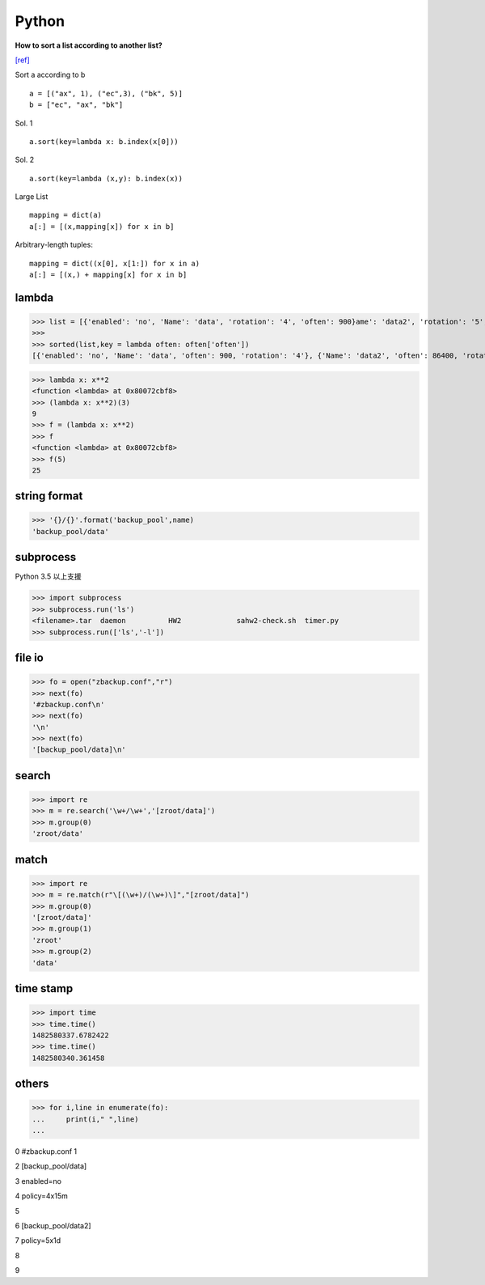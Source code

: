 ===============
    Python
===============


**How to sort a list according to another list?** 

`[ref] <https://stackoverflow.com/questions/12814667/how-to-sort-a-list-according-to-another-list>`_ 

Sort a according to b ::

	a = [("ax", 1), ("ec",3), ("bk", 5)]
	b = ["ec", "ax", "bk"]

Sol. 1 ::

	a.sort(key=lambda x: b.index(x[0]))
	
Sol. 2 ::

	a.sort(key=lambda (x,y): b.index(x))

Large List ::

	mapping = dict(a)
	a[:] = [(x,mapping[x]) for x in b]
	
Arbitrary-length tuples::

	mapping = dict((x[0], x[1:]) for x in a)
	a[:] = [(x,) + mapping[x] for x in b]
 
 
 
------------------
	lambda	
------------------

>>> list = [{'enabled': 'no', 'Name': 'data', 'rotation': '4', 'often': 900}ame': 'data2', 'rotation': '5', 'often': 86400}]
>>> 
>>> sorted(list,key = lambda often: often['often'])
[{'enabled': 'no', 'Name': 'data', 'often': 900, 'rotation': '4'}, {'Name': 'data2', 'often': 86400, 'rotation': '5'}]



>>> lambda x: x**2
<function <lambda> at 0x80072cbf8>
>>> (lambda x: x**2)(3)
9
>>> f = (lambda x: x**2)
>>> f
<function <lambda> at 0x80072cbf8>
>>> f(5)
25


-----------------------
	string format		
-----------------------

>>> '{}/{}'.format('backup_pool',name)
'backup_pool/data'

-----------------------
	subprocess
-----------------------
Python 3.5 以上支援


>>> import subprocess
>>> subprocess.run('ls')
<filename>.tar	daemon		HW2		sahw2-check.sh	timer.py
>>> subprocess.run(['ls','-l'])



-------------
  file io
-------------
>>> fo = open("zbackup.conf","r")
>>> next(fo)
'#zbackup.conf\n'
>>> next(fo)
'\n'
>>> next(fo)
'[backup_pool/data]\n'

------------
 search
------------
>>> import re
>>> m = re.search('\w+/\w+','[zroot/data]')
>>> m.group(0)
'zroot/data'

-----------------------
 match
-----------------------
>>> import re
>>> m = re.match(r"\[(\w+)/(\w+)\]","[zroot/data]")
>>> m.group(0)
'[zroot/data]'
>>> m.group(1)
'zroot'
>>> m.group(2)
'data'

-----------------------
	time stamp
-----------------------

>>> import time
>>> time.time()
1482580337.6782422
>>> time.time()
1482580340.361458

-----------------------
    others
-----------------------
>>> for i,line in enumerate(fo):
...     print(i," ",line)
... 

0   #zbackup.conf
1   

2   [backup_pool/data]

3   enabled=no

4   policy=4x15m

5   

6   [backup_pool/data2]

7   policy=5x1d

8   

9  


